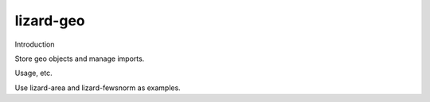 lizard-geo
==========================================

Introduction

Store geo objects and manage imports.

Usage, etc.

Use lizard-area and lizard-fewsnorm as examples.
